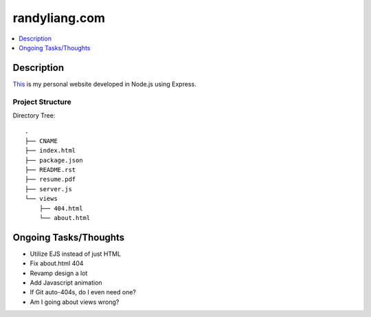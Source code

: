 **************
randyliang.com
**************

.. contents::
    :local:
    :depth: 1
    :backlinks: none

===========
Description
===========
`This <https://www.randyliang.com/>`_ is my personal website developed in Node.js using Express. 

Project Structure
-----------------
Directory Tree::

	.
	├── CNAME
	├── index.html
	├── package.json
	├── README.rst
	├── resume.pdf
	├── server.js
	└── views
	    ├── 404.html
	    └── about.html


======================
Ongoing Tasks/Thoughts
======================
- Utilize EJS instead of just HTML
- Fix about.html 404
- Revamp design a lot
- Add Javascript animation
- If Git auto-404s, do I even need one?
- Am I going about views wrong?